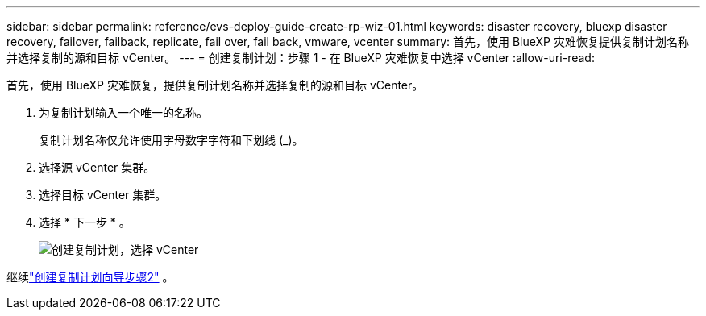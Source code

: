 ---
sidebar: sidebar 
permalink: reference/evs-deploy-guide-create-rp-wiz-01.html 
keywords: disaster recovery, bluexp disaster recovery, failover, failback, replicate, fail over, fail back, vmware, vcenter 
summary: 首先，使用 BlueXP 灾难恢复提供复制计划名称并选择复制的源和目标 vCenter。 
---
= 创建复制计划：步骤 1 - 在 BlueXP 灾难恢复中选择 vCenter
:allow-uri-read: 


[role="lead"]
首先，使用 BlueXP 灾难恢复，提供复制计划名称并选择复制的源和目标 vCenter。

. 为复制计划输入一个唯一的名称。
+
复制计划名称仅允许使用字母数字字符和下划线 (_)。

. 选择源 vCenter 集群。
. 选择目标 vCenter 集群。
. 选择 * 下一步 * 。
+
image:evs-create-rp-wiz-a-1-4.png["创建复制计划，选择 vCenter"]



继续link:evs-deploy-guide-create-rp-wiz-02.html["创建复制计划向导步骤2"] 。
